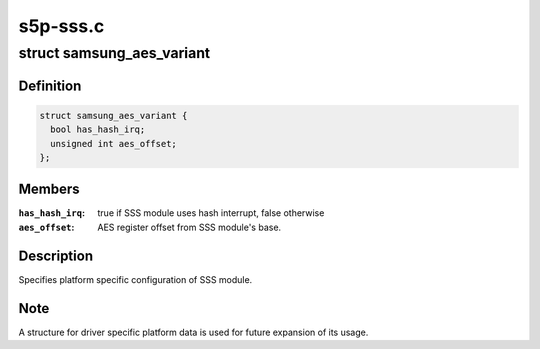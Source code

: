 .. -*- coding: utf-8; mode: rst -*-

=========
s5p-sss.c
=========


.. _`samsung_aes_variant`:

struct samsung_aes_variant
==========================

.. c:type:: samsung_aes_variant

    platform specific SSS driver data


.. _`samsung_aes_variant.definition`:

Definition
----------

.. code-block:: c

  struct samsung_aes_variant {
    bool has_hash_irq;
    unsigned int aes_offset;
  };


.. _`samsung_aes_variant.members`:

Members
-------

:``has_hash_irq``:
    true if SSS module uses hash interrupt, false otherwise

:``aes_offset``:
    AES register offset from SSS module's base.




.. _`samsung_aes_variant.description`:

Description
-----------

Specifies platform specific configuration of SSS module.



.. _`samsung_aes_variant.note`:

Note
----

A structure for driver specific platform data is used for future
expansion of its usage.

